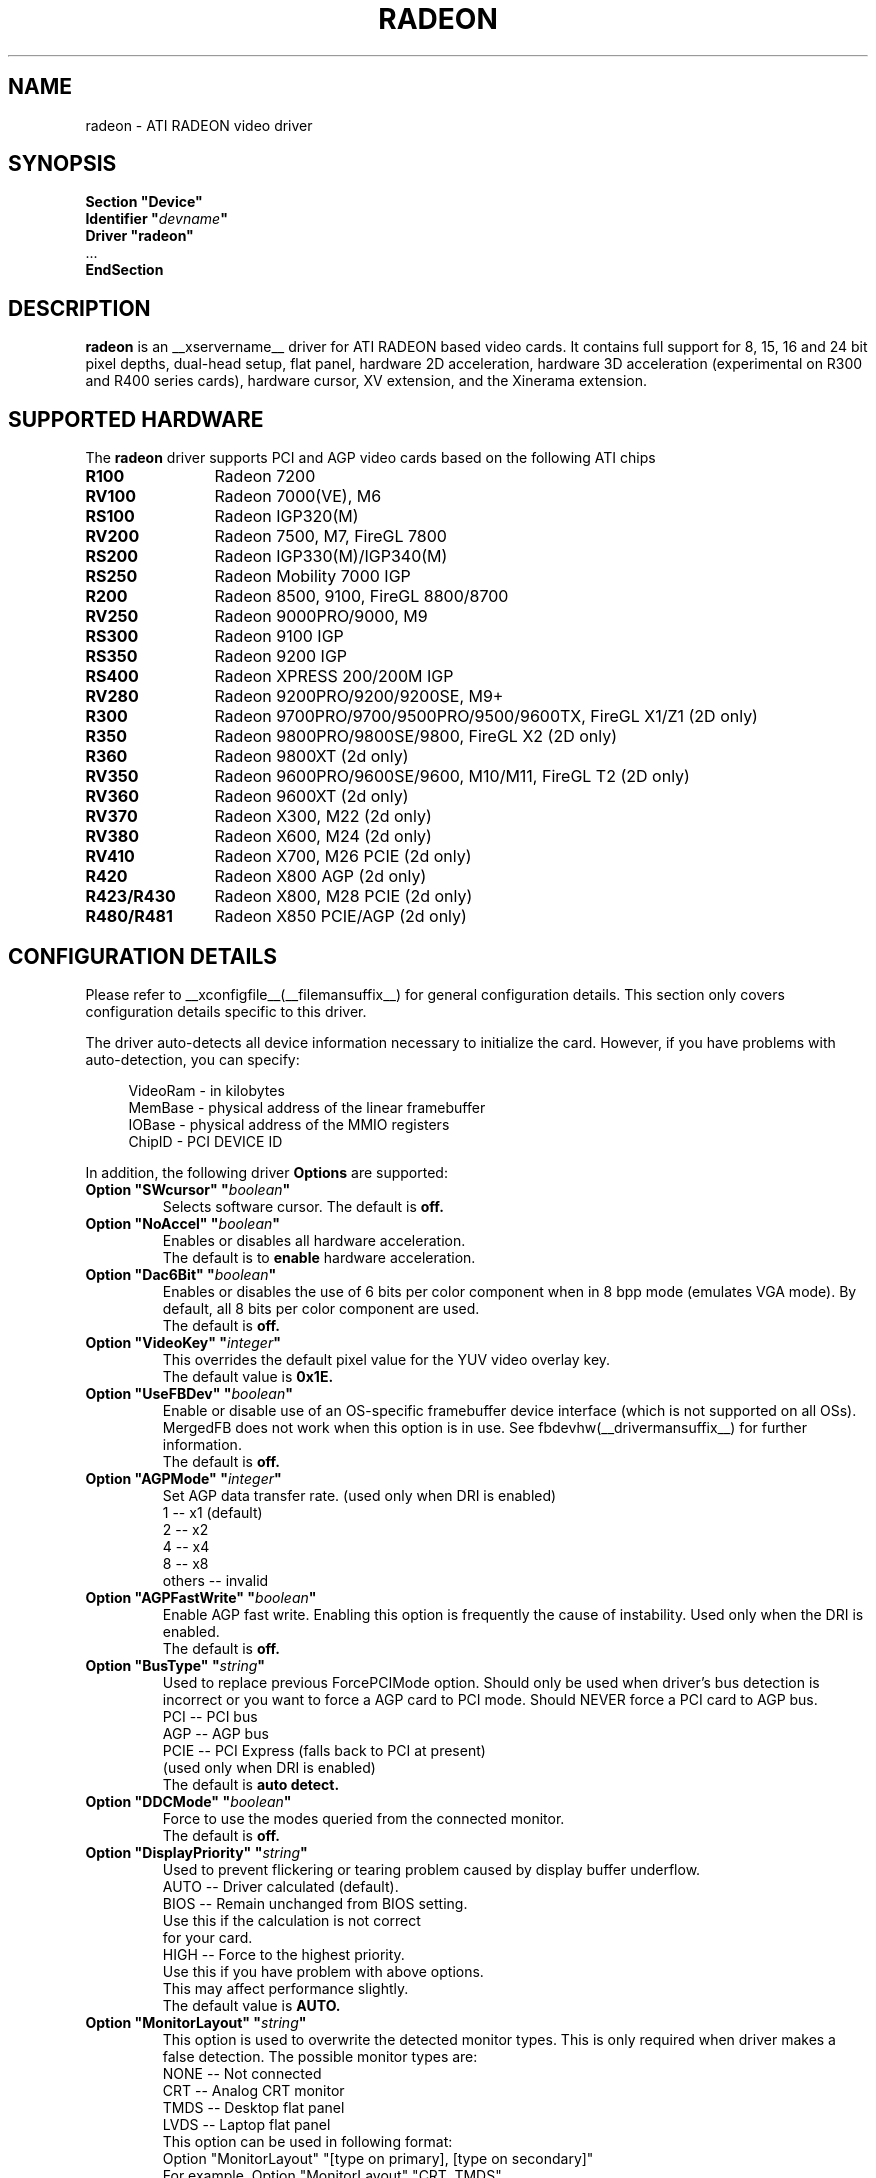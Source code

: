 .\" $XFree86: xc/programs/Xserver/hw/xfree86/drivers/ati/radeon.man,v 1.0 2003/01/31 23:04:50 $
.ds q \N'34'
.TH RADEON __drivermansuffix__ __vendorversion__
.SH NAME
radeon \- ATI RADEON video driver
.SH SYNOPSIS
.nf
.B "Section \*qDevice\*q"
.BI "  Identifier \*q"  devname \*q
.B  "  Driver \*qradeon\*q"
\ \ ...
.B EndSection
.fi
.SH DESCRIPTION
.B radeon
is an __xservername__ driver for ATI RADEON based video cards.  It contains
full support for 8, 15, 16 and 24 bit pixel depths, dual-head setup,
flat panel, hardware 2D acceleration, hardware 3D acceleration
(experimental on R300 and R400 series cards), hardware cursor, XV extension,
and the Xinerama extension.
.SH SUPPORTED HARDWARE
The
.B radeon
driver supports PCI and AGP video cards based on the following ATI chips
.TP 12
.B R100
Radeon 7200
.TP 12
.B RV100
Radeon 7000(VE), M6
.TP 12
.B RS100
Radeon IGP320(M)
.TP 12
.B RV200
Radeon 7500, M7, FireGL 7800
.TP 12
.B RS200
Radeon IGP330(M)/IGP340(M)
.TP 12
.B RS250
Radeon Mobility 7000 IGP
.TP 12
.B R200
Radeon 8500, 9100, FireGL 8800/8700
.TP 12
.B RV250
Radeon 9000PRO/9000, M9
.TP 12
.B RS300
Radeon 9100 IGP
.TP 12
.B RS350
Radeon 9200 IGP
.TP 12
.B RS400
Radeon XPRESS 200/200M IGP
.TP 12
.B RV280
Radeon 9200PRO/9200/9200SE, M9+
.TP 12
.B R300
Radeon 9700PRO/9700/9500PRO/9500/9600TX, FireGL X1/Z1 (2D only)
.TP 12
.B R350
Radeon 9800PRO/9800SE/9800, FireGL X2 (2D only)
.TP 12
.B R360
Radeon 9800XT (2d only)
.TP 12
.B RV350
Radeon 9600PRO/9600SE/9600, M10/M11, FireGL T2 (2D only)
.TP 12
.B RV360 
Radeon 9600XT (2d only)
.TP 12
.B RV370
Radeon X300, M22 (2d only)
.TP 12
.B RV380
Radeon X600, M24 (2d only)
.TP 12
.B RV410
Radeon X700, M26 PCIE (2d only)
.TP 12
.B R420
Radeon X800 AGP (2d only)
.TP 12
.B R423/R430
Radeon X800, M28 PCIE (2d only)
.TP 12
.B R480/R481
Radeon X850 PCIE/AGP (2d only)

.SH CONFIGURATION DETAILS
Please refer to __xconfigfile__(__filemansuffix__) for general configuration
details.  This section only covers configuration details specific to this
driver.
.PP
The driver auto\-detects all device information necessary to initialize
the card.  However, if you have problems with auto\-detection, you can
specify:
.PP
.RS 4
VideoRam \- in kilobytes
.br
MemBase  \- physical address of the linear framebuffer
.br
IOBase   \- physical address of the MMIO registers
.br
ChipID   \- PCI DEVICE ID
.RE
.PP
In addition, the following driver
.B Options
are supported:
.TP
.BI "Option \*qSWcursor\*q \*q" boolean \*q
Selects software cursor.  The default is
.B off.
.TP
.BI "Option \*qNoAccel\*q \*q" boolean \*q
Enables or disables all hardware acceleration.
.br
The default is to
.B enable
hardware acceleration.
.TP
.BI "Option \*qDac6Bit\*q \*q" boolean \*q
Enables or disables the use of 6 bits per color component when in 8 bpp
mode (emulates VGA mode).  By default, all 8 bits per color component
are used.
.br
The default is
.B off.
.TP
.BI "Option \*qVideoKey\*q \*q" integer \*q
This overrides the default pixel value for the YUV video overlay key.
.br
The default value is
.B 0x1E.
.TP
.BI "Option \*qUseFBDev\*q \*q" boolean \*q
Enable or disable use of an OS\-specific framebuffer device interface
(which is not supported on all OSs).  MergedFB does not work when this
option is in use.  See fbdevhw(__drivermansuffix__) for further information. 
.br
The default is
.B off.
.TP
.BI "Option \*qAGPMode\*q \*q" integer \*q
Set AGP data transfer rate.
(used only when DRI is enabled)
.br
1      \-\- x1 (default)
.br
2      \-\- x2
.br
4      \-\- x4
.br
8      \-\- x8
.br
others \-\- invalid
.TP
.BI "Option \*qAGPFastWrite\*q \*q" boolean \*q
Enable AGP fast write.  Enabling this option is frequently the cause of
instability. Used only when the DRI is enabled.
.br
The default is
.B off.
.TP
.BI "Option \*qBusType\*q \*q" string \*q
Used to replace previous ForcePCIMode option.
Should only be used when driver's bus detection is incorrect
or you want to force a AGP card to PCI mode. Should NEVER force
a PCI card to AGP bus.
.br
PCI    \-\- PCI bus
.br
AGP    \-\- AGP bus
.br
PCIE   \-\- PCI Express (falls back to PCI at present)
.br
(used only when DRI is enabled)
.br
The default is
.B auto detect.
.TP 
.BI "Option \*qDDCMode\*q \*q" boolean \*q
Force to use the modes queried from the connected monitor.
.br
The default is
.B off.
.TP
.BI "Option \*qDisplayPriority\*q \*q" string \*q
.br
Used to prevent flickering or tearing problem caused by display buffer underflow.
.br
AUTO   \-\- Driver calculated (default).
.br
BIOS   \-\- Remain unchanged from BIOS setting.
          Use this if the calculation is not correct
          for your card.
.br
HIGH   \-\- Force to the highest priority.
          Use this if you have problem with above options.
          This may affect performance slightly.
.br
The default value is
.B AUTO.
.TP
.BI "Option \*qMonitorLayout\*q \*q" string \*q
.br
This option is used to overwrite the detected monitor types.
This is only required when driver makes a false detection.
The possible monitor types are:
.br
NONE   \-\- Not connected
.br
CRT    \-\- Analog CRT monitor
.br
TMDS   \-\- Desktop flat panel
.br 
LVDS   \-\- Laptop flat panel
.br
This option can be used in following format:
.br
Option "MonitorLayout" "[type on primary], [type on secondary]"
.br
For example, Option "MonitorLayout" "CRT, TMDS"

Primary/Secondary head for dual\-head cards:
.br
(when only one port is used, it will be treated as the primary regardless)
.br
.B Primary head:
.br
DVI port on DVI+VGA cards
.br
LCD output on laptops
.br 
Internal TMDS port on DVI+DVI cards
.br 
.B Secondary head:
.br
VGA port on DVI+VGA cards
.br
VGA port on laptops
.br
External TMDS port on DVI+DVI cards

The default value is
.B undefined.
.TP 
.BI "Option \*qMergedFB\*q \*q" boolean \*q
This enables merged framebuffer mode.  In this mode you have a single 
shared framebuffer with two viewports looking into it.  It is similar
to Xinerama, but has some advantages.  It is faster than Xinerama, the
DRI works on both heads, and it supports clone modes.  
.br
Merged framebuffer mode provides two linked viewports looking into a
single large shared framebuffer.  The size of the framebuffer is 
determined by the
.B Virtual
keyword defined on the
.B Screen
section of your __xconfigfile__ file.  It works just like regular virtual
desktop except you have two viewports looking into it instead of one.
.br
For example, if you wanted a desktop composed of two 1024x768 viewports
looking into a single desktop you would create a virtual desktop of 
2048x768 (left/right) or 1024x1536 (above/below), e.g.,
.br
.B Virtual 2048 768
or
.B Virtual 1024 1536
.br
The virtual desktop can be larger than larger than the size of the viewports
looking into it.  In this case the linked viewports will scroll around in the 
virtual desktop.  Viewports with different sizes are also supported (e.g., one
that is 1024x768 and one that is 640x480).  In this case the smaller viewport
will scroll relative to the larger one such that none of the virtual desktop 
is inaccessible.  If you do not define a virtual desktop the driver will create
one based on the orientation of the heads and size of the largest defined mode in 
the display section that is supported on each head.
.br
The relation of the viewports in specified by the
.B CRT2Position
Option.  The options are
.B Clone
,
.B LeftOf
,
.B RightOf
,
.B Above
, and
.B Below.  
MergedFB is enabled by default if a monitor is detected on each output.  If 
no position is given it defaults to clone mode (the old clone options are now 
deprecated, also, the option OverlayOnCRTC2 has been replaced by the Xv 
attribute XV_SWITCHCRT; the overlay can be switched to CRT1 or CRT2 on the fly 
in clone mode).
.br
The maximum framebuffer size that the 2D acceleration engine can handle is 
8192x8192.  The maximum framebuffer size that the 3D engine can handle is 
2048x2048.
.br
.B Note:
Page flipping does not work well in certain configurations with MergedFB.  If you 
see rendering errors or other strange behavior, disable page flipping. Also MergedFB
is not compatible with the 
.B UseFBDev 
option.
.br
The default value is
.B undefined.
.TP 
.BI "Option \*qCRT2HSync\*q \*q" "string" \*q
Set the horizontal sync range for the secondary  monitor. 
It is not required if a DDC\-capable monitor is connected.
.br
For example, Option "CRT2HSync" "30.0-86.0"
.br
The default value is
.B undefined.
.TP 
.BI "Option \*qCRT2VRefresh\*q \*q" "string" \*q
Set the vertical refresh range for the secondary monitor.
It is not required if a DDC\-capable monitor is connected.
.br
For example, Option "CRT2VRefresh" "50.0-120.0"
.br
The default value is
.B undefined.
.TP
.BI "Option \*qCRT2Position\*q \*q" "string" \*q
Set the relationship of CRT2 relative to CRT1. Valid options are: 
.B Clone
,
.B LeftOf
,
.B RightOf
,
.B Above
, and
.B Below
.
.br
For example, Option "CRT2Position" "RightOf"
.br
This option also supports an offset.  This is most useful when
.B MergedNonRectangular 
is enabled.  For example if you want CRT2 to be offset 100 pixels down from 
the start of CRT1, you'd type:
.br
Option "CRT2Position" "LeftOf 100"
.br
The offset is vertical for LeftOf and RightOf and horizontal for Above and 
Below.  Offsets can be positive or negative.
.br
The default value is
.B Clone.
.TP
.BI "Option \*qMetaModes\*q \*q" "string" \*q
MetaModes are mode combinations for CRT1 and CRT2.  If you are using merged
frame buffer mode and want to change modes (CTRL-ALT-+/-), these define which
modes will be switched to on CRT1 and CRT2.  The MetaModes are defined as 
CRT1Mode-CRT2Mode (800x600-1024x768).  Modes listed individually (800x600) 
define clone modes, that way you can mix clone modes with non-clone modes. 
Also some programs require "standard" modes.  If you want to add clone modes 
of different refreshes or sizes to the mix, they are defined as CRT1Mode+CRT2Mode 
(800x600+1024x768).
.br
Note:  Any mode you use in the MetaModes must be defined in the
.B Screen 
section of your __xconfigfile__ file.  Modes not defined there will be ignored when
the MetaModes are parsed since the driver uses them to make sure the monitors can 
handle those modes.  If you do not define a MetaMode the driver will create
one based on the orientation of the heads and size of the largest defined mode in 
the display section that is supported on each head.
.br
.B Modes "1024x768" "800x600" "640x480"
.br
For example, Option "MetaModes" "1024x768-1024x768 800x600-1024x768 640x480-800x600 800x600"
.br
The default value is
.B undefined.
.TP
.BI "Option \*qOverlayOnCRTC2\*q \*q" boolean \*q
Force hardware overlay to clone head.
.br
The default value is
.B off.
.TP
.BI "Option \*qMergedXinerama\*q \*q" boolean \*q
Since merged framebuffer mode does not use Xinerama, apps are not able to intelligently
place windows.  Merged framebuffer mode provides its own pseudo-Xinerama.  This allows
Xinerama compliant applications to place windows appropriately.  There are some caveats.
Since merged framebuffer mode is able to change relative screen sizes and orientations on
the fly, as well has having overlapping viewports, pseudo-Xinerama, might not always 
provide the right hints.  Also many Xinerama compliant applications only query Xinerama
once at startup; if the information changes, they may not be aware of the change.  If
you are already using Xinerama (e.g., a single head card and a dualhead card providing
three heads), pseudo-Xinerama will be disabled.
.br
This option allows you turn off the driver provided pseudo-Xinerama extension.
.br
The default value is
.B TRUE.
.TP 
.BI "Option \*qMergedXineramaCRT2IsScreen0\*q \*q" boolean \*q
By default the pseudo-Xinerama provided by the driver makes the left-most or bottom
head Xinerama screen 0.  Certain Xinerama-aware applications do special things with 
screen 0.  To change that behavior, use this option.
.br
The default value is
.B undefined.
.TP
.BI "Option \*qMergedDPI\*q \*q" "string" \*q
The driver will attempt to figure out an appropriate DPI based on the DDC information
and the orientation of the heads when in merged framebuffer mode.  If this value does 
not suit you, you can manually set the DPI using this option.
.br
For example, Option "MergedDPI" "100 100"
.br
The default value is
.B undefined.
.TP
.BI "Option \*qMergedNonRectangular\*q \*q" boolean \*q
If you are using MergedFB with two modes of different sizes, turn this option on to 
keep the smaller head from scrolling within the larger virtual desktop and to keep 
the mouse from moving into that area.  Applications that are not Xinerama aware can 
potentially end up stranded in this area.
.br
The default value is
.B FALSE.
.TP
.BI "Option \*qColorTiling\*q \*q" "boolean" \*q
Frame buffer can be addressed either in linear or tiled mode. Tiled mode can provide
significant performance benefits with 3D applications, for 2D it shouldn't matter
much. Tiling will be disabled if the virtual x resolution exceeds 2048 (3968 for R300 
and above), if option
.B UseFBDev
is used, or (if DRI is enabled) the drm module is too old.
.br
If this option is enabled, a new dri driver is required for direct rendering too.
.br
Color tiling will be automatically disabled in interlaced or doublescan screen modes.
.br
The default value is
.B on.
.TP 
.BI "Option \*qIgnoreEDID\*q \*q" boolean \*q
Do not use EDID data for mode validation, but DDC is still used
for monitor detection. This is different from NoDDC option.
.br
The default value is
.B off.
.TP 
.BI "Option \*qPanelSize\*q \*q" "string" \*q
Should only be used when driver cannot detect the correct panel size.
Apply to both desktop (TMDS) and laptop (LVDS) digital panels.
When a valid panel size is specified, the timings collected from
DDC and BIOS will not be used. If you have a panel with timings 
different from that of a standard VESA mode, you have to provide
this information through the Modeline.
.br
For example, Option "PanelSize" "1400x1050"
.br
The default value is
.B none.
.TP 
.BI "Option \*qPanelOff\*q \*q" boolean \*q
Disable panel output.
.br
The default value is
.B off.
.TP
.BI "Option \*qEnablePageFlip\*q \*q" boolean \*q
Enable page flipping for 3D acceleration. This will increase performance
but not work correctly in some rare cases, hence the default is
.B off.
.TP
.BI "Option \*qForceMinDotClock\*q \*q" frequency \*q
Override minimum dot clock. Some Radeon BIOSes report a minimum dot
clock unsuitable (too high) for use with television sets even when they
actually can produce lower dot clocks. If this is the case you can
override the value here.
.B Note that using this option may damage your hardware.
You have been warned. The
.B frequency
parameter may be specified as a float value with standard suffixes like
"k", "kHz", "M", "MHz".
.TP
.BI "Option \*qRenderAccel\*q \*q" boolean \*q
Enables or disables hardware Render acceleration.  This driver does not
support component alpha (subpixel) rendering.  It is only supported on
Radeon series up to and including 9200 (9500/9700 and newer
unsupported).  The default is to
.B enable
Render acceleration.
.TP
.BI "Option \*qAccelMethod\*q \*q" "string" \*q
Chooses between available acceleration architectures.  Valid options are
.B XAA
and
.B EXA.
XAA is the traditional acceleration architecture and support for it is very
stable.  EXA is a newer acceleration architecture with better performance for
the Render and Composite extensions, but the rendering code for it is newer and
possibly unstable.  The default is
.B XAA.
.TP
.BI "Option \*qFBTexPercent\*q \*q" integer \*q
Amount of video RAM to reserve for OpenGL textures, in percent. With EXA, the
remainder of video RAM is reserved for EXA offscreen management. Specifying 0
results in all offscreen video RAM being reserved for EXA and only GART memory
being available for OpenGL textures. This may improve EXA performance, but
beware that it may cause problems with OpenGL drivers from Mesa versions older
than 6.4. With XAA, specifiying lower percentage than what gets reserved without
this option has no effect, but the driver tries to increase the video RAM
reserved for textures to the amount specified roughly.
Default:
.B 50.
.TP
.BI "Option \*qDMAForXv\*q \*q" boolean \*q
Try or don't try to use DMA for Xv image transfers. This will reduce CPU
usage when playing big videos like DVDs, but may cause instabilities.
Default:
.B on.
.TP
.BI "Option \*qSubPixelOrder\*q \*q" "string" \*q
Force subpixel order to specified order.
Subpixel order is used for subpixel decimation on flat panels.
.br
NONE   \-\- No subpixel (CRT like displays)
.br
RGB    \-\- in horizontal RGB order (most flat panels)
.br
BGR    \-\- in horizontal BGR order (some flat panels)

.br
This option is intended to be used in following cases:
.br
1. The default subpixel order is incorrect for your panel.
.br
2. Enable subpixel decimation on analog panels.
.br
3. Adjust to one display type in dual-head clone mode setup.
.br
4. Get better performance with Render acceleration on 
digital panels (use NONE setting).
.br
The default is 
.B NONE 
for CRT, 
.B RGB 
for digital panels
.TP
.BI "Option \*qDynamicClocks\*q \*q" boolean \*q
Enable dynamic clock scaling.  The on-chip clocks will scale dynamically 
based on usage. This can help reduce heat and increase battery 
life by reducing power usage.  Some users report reduced 3D performance
with this enabled.  The default is
.B off.
.TP
.BI "Option \*qBIOSHotkeys\*q \*q" boolean \*q
Enable BIOS hotkey output switching. This allows the BIOS to toggle outputs
using hotkeys (e.g., fn-f7, etc.).  Since the driver does not support ACPI, 
there is no way to validate modes on an output switch and the BIOS can 
potentially change things behind the driver's back.  The default is
.B off.
.TP
.BI "Option \*qVGAAccess\*q \*q" boolean \*q
Tell the driver if it can do legacy VGA IOs to the card. This is
necessary for properly resuming consoles when in VGA text mode, but
shouldn't be if the console is using radeonfb or some other graphic
mode driver. Some platforms like PowerPC have issues with those, and they aren't
necessary unless you have a real text mode in console. The default is
.B off
on PowerPC and
.B on
on other architectures.
.TP
.BI "Option \*qReverseDDC\*q \*q" boolean \*q
When BIOS connector informations aren't available, use this option to
reverse the mapping of the 2 main DDC ports. Use this if the X serve
obviously detects the wrong display for each connector. This is
typically needed on the Radeon 9600 cards bundled with Apple G5s. The
default is
.B off.
.TP
.BI "Option \*qLVDSProbePLL\*q \*q" boolean \*q
When BIOS panel informations aren't available (like on PowerBooks), it
may still be necessary to use the firmware provided PLL values for the
panel or flickering will happen. This option will force probing of
the current value programmed in the chip when X is launched in that
case.  This is only useful for LVDS panels (laptop internal panels).
The default is
.B on.
.TP

.SH SEE ALSO
__xservername__(__appmansuffix__), __xconfigfile__(__filemansuffix__), xorgconfig(__appmansuffix__), Xserver(__appmansuffix__), X(__miscmansuffix__)
.SH AUTHORS
.nf
Authors include:
Rickard E. (Rik) Faith   \fIfaith@precisioninsight.com\fP
Kevin E. Martin          \fIkem@freedesktop.org\fP
Alan Hourihane           \fIalanh@fairlite.demon.co.uk\fP
Marc Aurele La France    \fItsi@xfree86.org\fP
Benjamin Herrenschmidt   \fIbenh@kernel.crashing.org\fP
Alex Deucher             \fIalexdeucher@gmail.com\fP
Bogdan D.                \fIbogdand@users.sourceforge.net\fP
Eric Anholt              \fIeric@anholt.net\fP
